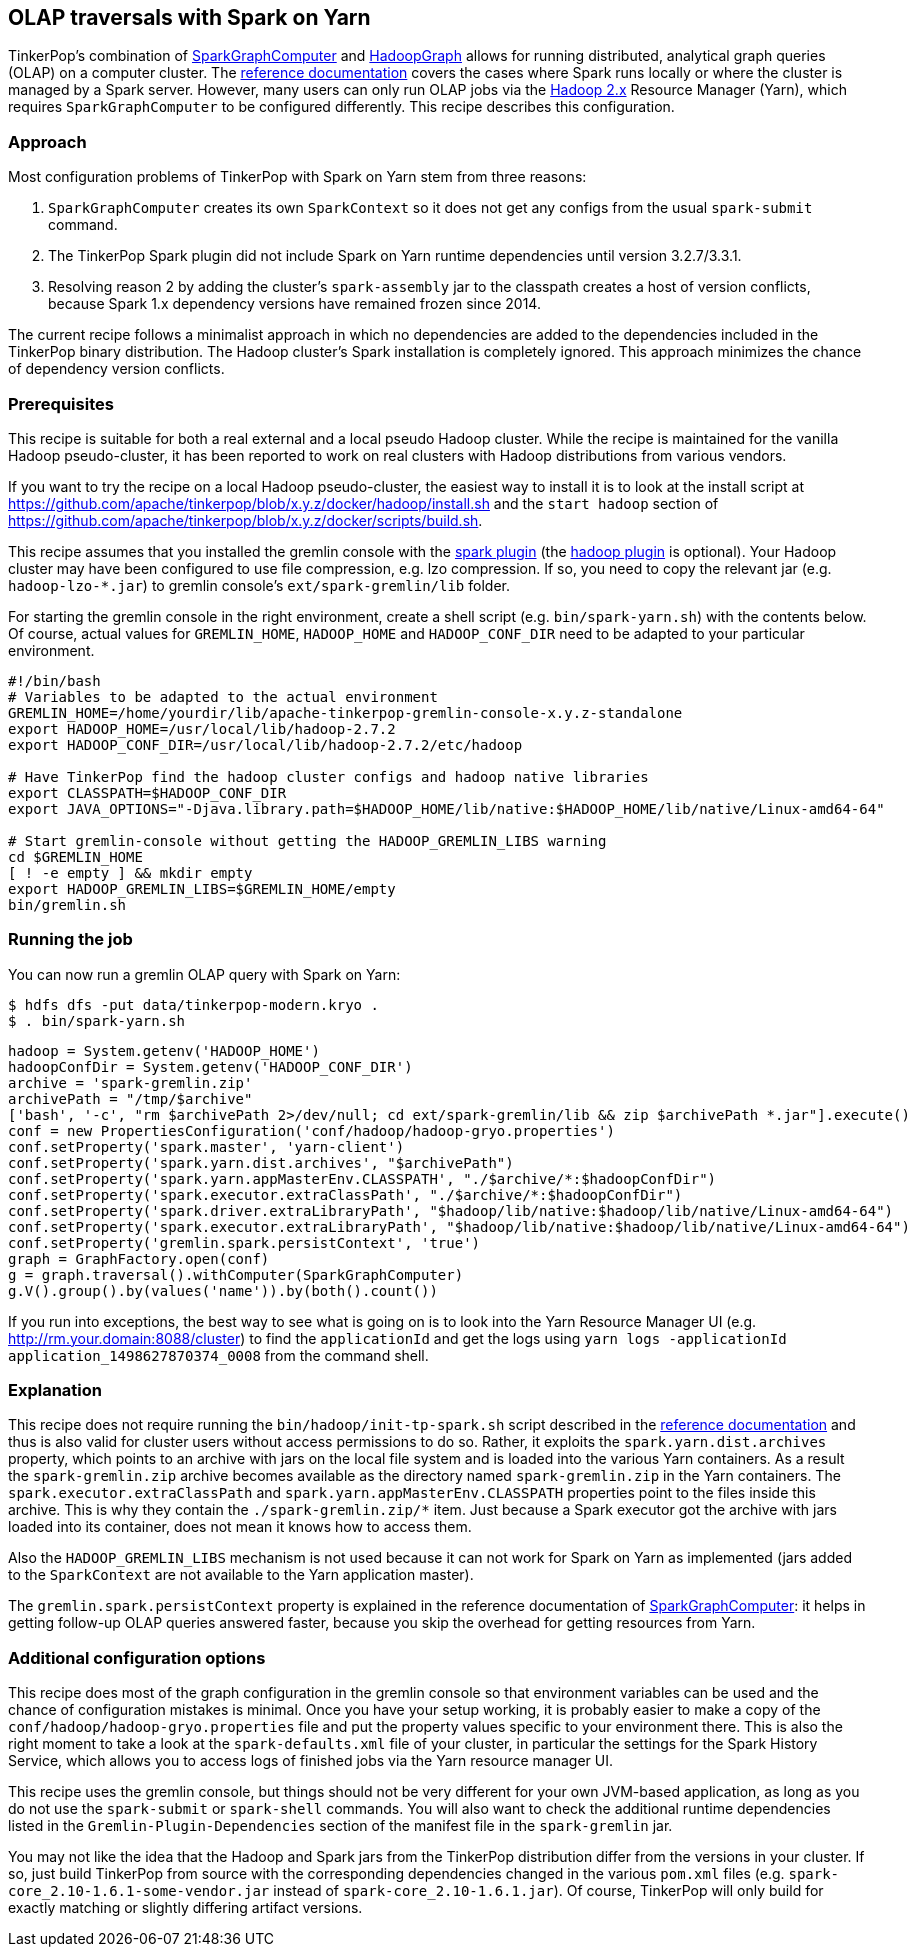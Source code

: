 ////
Licensed to the Apache Software Foundation (ASF) under one or more
contributor license agreements.  See the NOTICE file distributed with
this work for additional information regarding copyright ownership.
The ASF licenses this file to You under the Apache License, Version 2.0
(the "License"); you may not use this file except in compliance with
the License.  You may obtain a copy of the License at

  http://www.apache.org/licenses/LICENSE-2.0

Unless required by applicable law or agreed to in writing, software
distributed under the License is distributed on an "AS IS" BASIS,
WITHOUT WARRANTIES OR CONDITIONS OF ANY KIND, either express or implied.
See the License for the specific language governing permissions and
limitations under the License.
////
[[olap-spark-yarn]]
OLAP traversals with Spark on Yarn
----------------------------------

TinkerPop's combination of http://tinkerpop.apache.org/docs/current/reference/#sparkgraphcomputer[SparkGraphComputer]
and http://tinkerpop.apache.org/docs/current/reference/#_properties_files[HadoopGraph] allows for running
distributed, analytical graph queries (OLAP) on a computer cluster. The
http://tinkerpop.apache.org/docs/current/reference/#sparkgraphcomputer[reference documentation] covers the cases
where Spark runs locally or where the cluster is managed by a Spark server. However, many users can only run OLAP jobs
via the http://hadoop.apache.org/[Hadoop 2.x] Resource Manager (Yarn), which requires `SparkGraphComputer` to be
configured differently. This recipe describes this configuration.

Approach
~~~~~~~~

Most configuration problems of TinkerPop with Spark on Yarn stem from three reasons:

1. `SparkGraphComputer` creates its own `SparkContext` so it does not get any configs from the usual `spark-submit` command.
2. The TinkerPop Spark plugin did not include Spark on Yarn runtime dependencies until version 3.2.7/3.3.1.
3. Resolving reason 2 by adding the cluster's `spark-assembly` jar to the classpath creates a host of version
conflicts, because Spark 1.x dependency versions have remained frozen since 2014.

The current recipe follows a minimalist approach in which no dependencies are added to the dependencies
included in the TinkerPop binary distribution. The Hadoop cluster's Spark installation is completely ignored. This
approach minimizes the chance of dependency version conflicts.

Prerequisites
~~~~~~~~~~~~~
This recipe is suitable for both a real external and a local pseudo Hadoop cluster. While the recipe is maintained
for the vanilla Hadoop pseudo-cluster, it has been reported to work on real clusters with Hadoop distributions
from various vendors.

If you want to try the recipe on a local Hadoop pseudo-cluster, the easiest way to install
it is to look at the install script at https://github.com/apache/tinkerpop/blob/x.y.z/docker/hadoop/install.sh
and the `start hadoop` section of https://github.com/apache/tinkerpop/blob/x.y.z/docker/scripts/build.sh.

This recipe assumes that you installed the gremlin console with the
http://tinkerpop.apache.org/docs/x.y.z/reference/#spark-plugin[spark plugin] (the
http://tinkerpop.apache.org/docs/x.y.z/reference/#hadoop-plugin[hadoop plugin] is optional). Your Hadoop cluster
may have been configured to use file compression, e.g. lzo compression. If so, you need to copy the relevant
jar (e.g. `hadoop-lzo-*.jar`) to gremlin console's `ext/spark-gremlin/lib` folder.

For starting the gremlin console in the right environment, create a shell script (e.g. `bin/spark-yarn.sh`) with the
contents below. Of course, actual values for `GREMLIN_HOME`, `HADOOP_HOME` and `HADOOP_CONF_DIR` need to be adapted to
your particular environment.

[source]
----
#!/bin/bash
# Variables to be adapted to the actual environment
GREMLIN_HOME=/home/yourdir/lib/apache-tinkerpop-gremlin-console-x.y.z-standalone
export HADOOP_HOME=/usr/local/lib/hadoop-2.7.2
export HADOOP_CONF_DIR=/usr/local/lib/hadoop-2.7.2/etc/hadoop

# Have TinkerPop find the hadoop cluster configs and hadoop native libraries
export CLASSPATH=$HADOOP_CONF_DIR
export JAVA_OPTIONS="-Djava.library.path=$HADOOP_HOME/lib/native:$HADOOP_HOME/lib/native/Linux-amd64-64"

# Start gremlin-console without getting the HADOOP_GREMLIN_LIBS warning
cd $GREMLIN_HOME
[ ! -e empty ] && mkdir empty
export HADOOP_GREMLIN_LIBS=$GREMLIN_HOME/empty
bin/gremlin.sh
----

Running the job
~~~~~~~~~~~~~~~

You can now run a gremlin OLAP query with Spark on Yarn:

[source]
----
$ hdfs dfs -put data/tinkerpop-modern.kryo .
$ . bin/spark-yarn.sh
----

[gremlin-groovy]
----
hadoop = System.getenv('HADOOP_HOME')
hadoopConfDir = System.getenv('HADOOP_CONF_DIR')
archive = 'spark-gremlin.zip'
archivePath = "/tmp/$archive"
['bash', '-c', "rm $archivePath 2>/dev/null; cd ext/spark-gremlin/lib && zip $archivePath *.jar"].execute()
conf = new PropertiesConfiguration('conf/hadoop/hadoop-gryo.properties')
conf.setProperty('spark.master', 'yarn-client')
conf.setProperty('spark.yarn.dist.archives', "$archivePath")
conf.setProperty('spark.yarn.appMasterEnv.CLASSPATH', "./$archive/*:$hadoopConfDir")
conf.setProperty('spark.executor.extraClassPath', "./$archive/*:$hadoopConfDir")
conf.setProperty('spark.driver.extraLibraryPath', "$hadoop/lib/native:$hadoop/lib/native/Linux-amd64-64")
conf.setProperty('spark.executor.extraLibraryPath', "$hadoop/lib/native:$hadoop/lib/native/Linux-amd64-64")
conf.setProperty('gremlin.spark.persistContext', 'true')
graph = GraphFactory.open(conf)
g = graph.traversal().withComputer(SparkGraphComputer)
g.V().group().by(values('name')).by(both().count())
----

If you run into exceptions, the best way to see what is going on is to look into the Yarn Resource Manager UI
(e.g. http://rm.your.domain:8088/cluster) to find the `applicationId` and get the logs using
`yarn logs -applicationId application_1498627870374_0008` from the command shell.

Explanation
~~~~~~~~~~~

This recipe does not require running the `bin/hadoop/init-tp-spark.sh` script described in the
http://tinkerpop.apache.org/docs/current/reference/#sparkgraphcomputer[reference documentation] and thus is also
valid for cluster users without access permissions to do so.
Rather, it exploits the `spark.yarn.dist.archives` property, which points to an archive with jars on the local file
system and is loaded into the various Yarn containers. As a result the `spark-gremlin.zip` archive becomes available
as the directory named `spark-gremlin.zip` in the Yarn containers. The `spark.executor.extraClassPath` and
`spark.yarn.appMasterEnv.CLASSPATH` properties point to the files inside this archive.
This is why they contain the `./spark-gremlin.zip/*` item. Just because a Spark executor got the archive with
jars loaded into its container, does not mean it knows how to access them.

Also the `HADOOP_GREMLIN_LIBS` mechanism is not used because it can not work for Spark on Yarn as implemented (jars
added to the `SparkContext` are not available to the Yarn application master).

The `gremlin.spark.persistContext` property is explained in the reference documentation of
http://tinkerpop.apache.org/docs/current/reference/#sparkgraphcomputer[SparkGraphComputer]: it helps in getting
follow-up OLAP queries answered faster, because you skip the overhead for getting resources from Yarn.

Additional configuration options
~~~~~~~~~~~~~~~~~~~~~~~~~~~~~~~~
This recipe does most of the graph configuration in the gremlin console so that environment variables can be used and
the chance of configuration mistakes is minimal. Once you have your setup working, it is probably easier to make a copy
of the `conf/hadoop/hadoop-gryo.properties` file and put the property values specific to your environment there. This is
also the right moment to take a look at the `spark-defaults.xml` file of your cluster, in particular the settings for
the Spark History Service, which allows you to access logs of finished jobs via the Yarn resource manager UI.

This recipe uses the gremlin console, but things should not be very different for your own JVM-based application,
as long as you do not use the `spark-submit` or `spark-shell` commands. You will also want to check the additional
runtime dependencies listed in the `Gremlin-Plugin-Dependencies` section of the manifest file in the `spark-gremlin`
jar.

You may not like the idea that the Hadoop and Spark jars from the TinkerPop distribution differ from the versions in
your cluster. If so, just build TinkerPop from source with the corresponding dependencies changed in the various `pom.xml`
files (e.g. `spark-core_2.10-1.6.1-some-vendor.jar` instead of `spark-core_2.10-1.6.1.jar`). Of course, TinkerPop will
only build for exactly matching or slightly differing artifact versions.